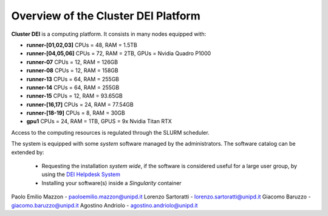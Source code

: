 Overview of the Cluster DEI Platform
==============================

.. _overview:

**Cluster DEI** is a computing platform. It consists in many nodes equipped with:

- **runner-[01,02,03]** CPUs = 48, RAM = 1.5TB
- **runner-[04,05,06]** CPUs = 72, RAM = 2TB, GPUs = Nvidia Quadro P1000
- **runner-07** CPUs = 12, RAM = 126GB 
- **runner-08** CPUs = 12, RAM = 158GB
- **runner-13** CPUs = 64, RAM = 255GB 
- **runner-14** CPUs = 64, RAM = 255GB 
- **runner-15** CPUs = 12, RAM = 93.65GB  
- **runner-[16,17]** CPUs = 24, RAM = 77.54GB 
- **runner-[18-19]** CPUs = 8, RAM = 30GB  
- **gpu1** CPUs = 24, RAM = 1TB, GPUS = 9x Nvidia Titan RTX

Access to the computing resources is regulated through the SLURM scheduler.

The system is equipped with some *system* software managed by the administrators. The software 
catalog can be extended by:

  * Requesting the installation *system wide*, if the software is considered useful for a large
    user group, by using the `DEI Helpdesk System <https://www.dei.unipd.it/helpdesk/>`_ 
  * Installing your software(s) inside a *Singularity* container

.. _authors:

Paolo Emilio Mazzon - paoloemilio.mazzon@unipd.it
Lorenzo Sartoratti - lorenzo.sartoratti@unipd.it
Giacomo Baruzzo - giacomo.baruzzo@unipd.it
Agostino Andriolo - agostino.andriolo@unipd.it
